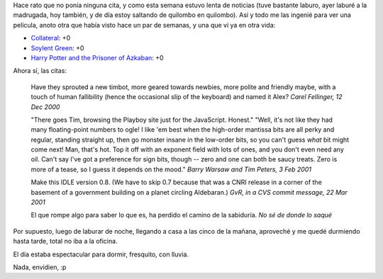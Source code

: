 .. title: Retomamos las citas
.. date: 2005-11-23 08:52:54
.. tags: citas, películas, Python

Hace rato que no ponía ninguna cita, y como esta semana estuvo lenta de noticias (tuve bastante laburo, ayer laburé a la madrugada, hoy también, y de día estoy saltando de quilombo en quilombo). Así y todo me las ingenié para ver una película, anoto otra que había visto hace un par de semanas, y una que ví ya en otra vida:

- `Collateral <http://www.imdb.com/title/tt0369339/>`_: +0
- `Soylent Green <http://www.imdb.com/title/tt0070723/>`_: +0
- `Harry Potter and the Prisoner of Azkaban <http://www.imdb.com/title/tt0304141/>`_: +0

Ahora sí, las citas:

    Have they sprouted a new timbot, more geared towards newbies, more
    polite and friendly maybe, with a touch of human fallibility (hence
    the occasional slip of the keyboard) and named it Alex?
    *Carel Fellinger, 12 Dec 2000*

    "There goes Tim, browsing the Playboy site just for the JavaScript. Honest."
    "Well, it's not like they had many floating-point numbers to ogle! I
    like 'em best when the high-order mantissa bits are all perky and regular,
    standing straight up, then go monster insane in the low-order bits, so you
    can't guess *what* bit might come next! Man, that's hot. Top it off with
    an exponent field with lots of ones, and you don't even need any oil.
    Can't say I've got a preference for sign bits, though -- zero and one can
    both be saucy treats. Zero is more of a tease, so I guess it depends on
    the mood."
    *Barry Warsaw and Tim Peters, 3 Feb 2001*

    Make this IDLE version 0.8. (We have to skip 0.7 because that was a CNRI
    release in a corner of the basement of a government building on a
    planet circling Aldebaran.)
    *GvR, in a CVS commit message, 22 Mar 2001*

    El que rompe algo para saber lo que es, ha perdido el camino de la sabiduría.
    *No sé de donde lo saqué*


Por supuesto, luego de laburar de noche, llegando a casa a las cinco de la mañana, aproveché y me quedé durmiendo hasta tarde, total no iba a la oficina.

.. image:: /images/uff/530142768_9f9ed90154_o.jpg

El día estaba espectacular para dormir, fresquito, con lluvia.

.. image:: /images/uff/530142826_7d3200b64e_o.jpg

Nada, envidien, :p

